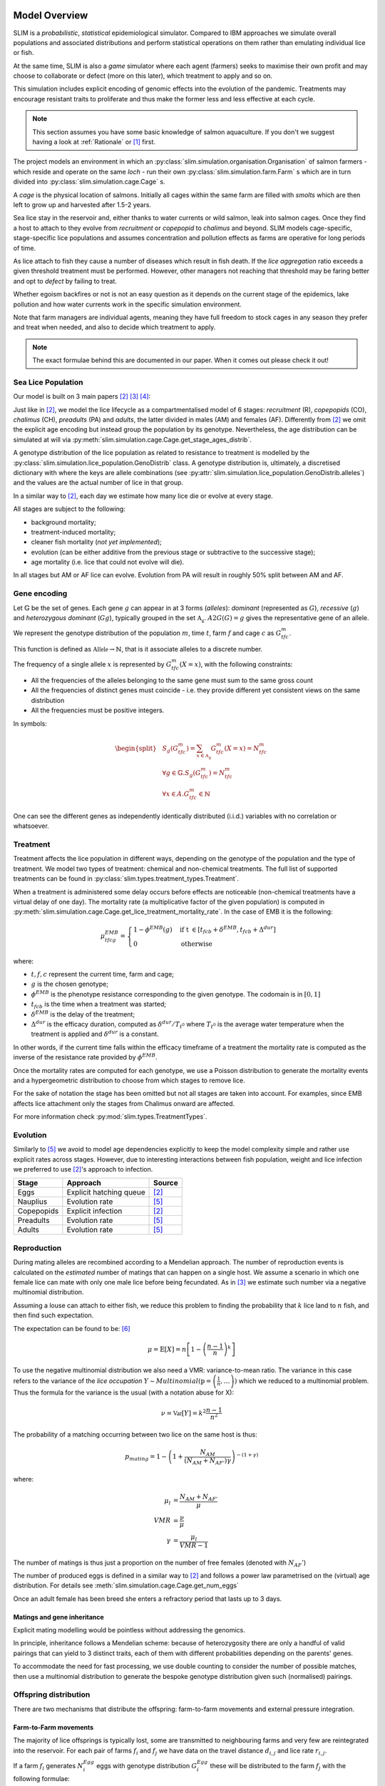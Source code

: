 .. _Model Overview:

Model Overview
==============

SLIM is a *probabilistic*, *statistical* epidemiological simulator. Compared to IBM approaches
we simulate overall populations and associated distributions and perform statistical operations on them rather than
emulating individual lice or fish.

At the same time, SLIM is also a *game* simulator where each agent (farmers) seeks to maximise
their own profit and may choose to collaborate or defect (more on this later), which treatment to apply and so on.

This simulation includes explicit encoding
of genomic effects into the evolution of the pandemic. Treatments may encourage resistant
traits to proliferate and thus make the former less and less effective at each cycle.

.. note::
   This section assumes you have some basic knowledge of salmon aquaculture. If
   you don't we suggest having a look at :ref:`Rationale` or [1]_ first.

The project models an environment in which an :py:class:`slim.simulation.organisation.Organisation` of salmon farmers - which reside
and operate on the same *loch* - run their own :py:class:`slim.simulation.farm.Farm` s which are in turn divided into
:py:class:`slim.simulation.cage.Cage` s.

A *cage* is the physical location of salmons. Initially all cages within the same farm are filled
with *smolts* which are then left to grow up and harvested after 1.5-2 years.

Sea lice stay in the reservoir and, either thanks to water currents or wild salmon, leak into
salmon cages. Once they find a host to attach to they evolve from *recruitment* or *copepopid* to
*chalimus* and beyond. SLIM models cage-specific, stage-specific lice populations and assumes concentration
and pollution effects as farms are operative for long periods of time.

As lice attach to fish they cause a number of diseases which result in fish death.
If the *lice aggregation* ratio exceeds a given threshold treatment must be performed. However,
other managers not reaching that threshold may be faring better and opt to `defect` by failing to treat.

Whether egoism backfires or not is not an easy question as it
depends on the current stage of the epidemics, lake pollution and how water currents work in the specific simulation
environment.

Note that farm managers are individual agents, meaning they have full freedom to stock cages in
any season they prefer and treat when needed, and also to decide which treatment to apply.

.. note::
   The exact formulae behind this are documented in our paper. When it comes out please check it out!

Sea Lice Population
*******************

Our model is built on 3 main papers [#Aldrin17]_ [#Cox17]_ [#Jensen17]_:

Just like in [#Aldrin17]_, we model the lice lifecycle as a compartmentalised model of 6 stages: *recruitment* (R),
*copepopids* (CO), *chalimus* (CH), *preadults* (PA) and *adults*, the latter divided in males (AM) and females (AF).
Differently from [#Aldrin17]_ we omit the explicit age encoding but instead group the population
by its genotype. Nevertheless, the age distribution can be simulated at will via
:py:meth:`slim.simulation.cage.Cage.get_stage_ages_distrib`.

A genotype distribution of the lice population as related to resistance to treatment is modelled by the
:py:class:`slim.simulation.lice_population.GenoDistrib` class. A genotype distribution
is, ultimately, a discretised dictionary with where the keys are allele combinations (see
:py:attr:`slim.simulation.lice_population.GenoDistrib.alleles`) and the values are the actual number of lice in that group.

In a similar way to [#Aldrin17]_, each day we estimate how many lice die or evolve at every stage.

All stages are subject to the following:

* background mortality;
* treatment-induced mortality;
* cleaner fish mortality (*not yet implemented*);
* evolution (can be either additive from the previous stage or subtractive to the successive stage);
* age mortality (i.e. lice that could not evolve will die).

In all stages but AM or AF lice can evolve. Evolution from PA will result in roughly 50% split between AM and AF.

Gene encoding
*************

Let :math:`\mathbb{G}` be the set of genes. Each gene :math:`g` can appear in at 3 forms (*alleles*): *dominant*
(represented as :math:`G`), *recessive* (:math:`g`) and *heterozygous dominant* (:math:`Gg`), typically grouped in
the set :math:`\mathbb{A_g}`. :math:`A2G(G) = g` gives the representative gene of an allele.

We represent the genotype distribution of the population :math:`m`, time :math:`t`, farm :math:`f` and cage :math:`c`
as :math:`G^m_{tfc}`.

This function is defined as :math:`\mathbb{Allele} \rightarrow \mathbb{N}`, that is it associate
alleles to a discrete number.

The frequency of a single allele :math:`x` is represented by :math:`G^m_{tfc}(X=x)`, with the following constraints:

* All the frequencies of the alleles belonging to the same gene must sum to the same gross count
* All the frequencies of distinct genes must coincide - i.e. they provide different yet consistent views on the same
  distribution
* All the frequencies must be positive integers.

In symbols:

.. math::
     \begin{split}
     &S_g(G^m_{tfc}) = \sum_{x \in \mathbb{A_g}} G^m_{tfc}(X=x) = N^m_{tfc} \\
     &\forall g \in \mathbb{G}. S_g(G^m_{tfc}) = N^m_{tfc} \\
     &\forall x \in A. G^m_{tfc} \in \mathbb{N}
     \end{split}

One can see the different genes as independently identically distributed (i.i.d.) variables with no correlation or
whatsoever.

Treatment
*********

Treatment affects the lice population in different ways, depending on the genotype of the population and the
type of treatment. We model two types of treatment: chemical and non-chemical treatments. The full list
of supported treatments can be found in :py:class:`slim.types.treatment_types.Treatment`.

When a treatment is administered some delay occurs before effects are noticeable (non-chemical
treatments have a virtual delay of one day). The mortality rate (a multiplicative factor of the given
population) is computed in
:py:meth:`slim.simulation.cage.Cage.get_lice_treatment_mortality_rate`. In the case of EMB
it is the following:

.. math::
   \mu^{EMB}_{tfcg} = \begin{cases}
    1 - \phi^{EMB}(g) &\text{if t } \in [t_{fcb} + \delta^{EMB}, t_{fcb} + \Delta^{dur}]\\
    0 &\text{otherwise}
    \end{cases}

where:

* :math:`t, f, c` represent the current time, farm and cage;
* :math:`g` is the chosen genotype;
* :math:`\phi^EMB` is the phenotype resistance corresponding to the given genotype. The codomain is in :math:`[0,1]`
* :math:`t_{fcb}` is the time when a treatment was started;
* :math:`\delta^{EMB}` is the delay of the treatment;
* :math:`\Delta^{dur}` is the efficacy duration, computed as :math:`\delta^{dur} / T_{t^0}` where :math:`T_{t^0}`
  is the average water temperature when the treatment is applied and :math:`\delta^{dur}` is a constant.

In other words, if the current time falls within the efficacy timeframe of a treatment
the mortality rate is computed as the inverse of the resistance rate provided by :math:`\phi^{EMB}`.

Once the mortality rates are computed for each genotype, we use a Poisson distribution to generate the mortality
events and a hypergeometric distribution to choose from which stages to remove lice.

For the sake of notation the stage has been omitted but not all stages are taken into account. For examples,
since EMB affects lice attachment only the stages from Chalimus onward are affected.

For more information check :py:mod:`slim.types.TreatmentTypes`.

Evolution
*********

Similarly to [#Stien02]_ we avoid to model age dependencies explicitly to keep the model complexity simple
and rather use explicit rates across stages. However, due to interesting interactions between fish population,
weight and lice infection we preferred to use [#Aldrin17]_'s approach to infection.

+------------+--------------------------+--------------+
| Stage      | Approach                 | Source       |
+============+==========================+==============+
| Eggs       | Explicit hatching queue  | [#Aldrin17]_ |
+------------+--------------------------+--------------+
| Nauplius   | Evolution rate           | [#Stien02]_  |
+------------+--------------------------+--------------+
| Copepopids | Explicit infection       | [#Aldrin17]_ |
+------------+--------------------------+--------------+
| Preadults  | Evolution rate           | [#Stien02]_  |
+------------+--------------------------+--------------+
| Adults     | Evolution rate           | [#Stien02]_  |
+------------+--------------------------+--------------+

.. _Reproduction:

Reproduction
************

During mating alleles are recombined according to a Mendelian approach. The number of
reproduction events is calculated on the *estimated* number of matings that can happen on a single
host. We assume a scenario in which one female lice can mate with only one male lice
before being fecundated. As in [#Cox17]_ we estimate such number via a negative multinomial
distribution.

Assuming a louse can attach to either fish, we reduce this problem to finding the
probability that :math:`k` lice land to :math:`n` fish, and then find such expectation.

The expectation can be found to be: [#ExpInfectedFish]_

.. math::
   \mu = \mathbb{E}[X] = n\left[ 1 - \left(\frac{n-1}{n}\right)^k \right]

To use the negative multinomial distribution we also need a VMR: variance-to-mean ratio.
The variance in this case refers to the variance of the *lice occupation*
:math:`Y \sim Multinomial(\textbf{p} = \left(\frac{1}{n}, \ldots \right))` which we
reduced to a multinomial problem. Thus the formula for the variance is the usual (with a notation abuse for X):

.. math::
   \nu = \mathbb{Var}[Y] = k^2 \frac{n-1}{n^2}

The probability of a matching occurring between two lice on the same host is thus:

.. math::
   p_{mating} = 1 - \left(1 + \frac{N_{AM}}{\left(N_{AM} + N_{AF'}\right)\gamma}\right)^{-(1 + \gamma)}

where:

.. math::
    \mu_l &= \frac{N_{AM} + N_{AF'}}{\mu}\\
    VMR &= \frac{\nu}{\mu} \\
    \gamma &= \frac{\mu_l}{VMR - 1}


The number of matings is thus just a proportion on the number of free females (denoted with :math:`N_AF'`)

The number of produced eggs is defined in a similar way to [#Aldrin17]_ and follows a power law
parametrised on the (virtual) age distribution. For details see :meth:`slim.simulation.cage.Cage.get_num_eggs`

Once an adult female has been breed she enters a refractory period that lasts up to 3 days.

Matings and gene inheritance
----------------------------

Explicit mating modelling would be pointless without addressing the genomics.

In principle, inheritance follows a Mendelian scheme: because of heterozygosity there are only a handful
of valid pairings that can yield to 3 distinct traits, each of them with different probabilities
depending on the parents' genes.

To accommodate the need for fast processing, we use double counting to consider the number of possible
matches, then use a multinomial distribution to generate the bespoke genotype distribution given
such (normalised) pairings.


Offspring distribution
**********************

There are two mechanisms that distribute the offspring: farm-to-farm movements and external pressure integration.

Farm-to-Farm movements
----------------------

The majority of lice offsprings is typically lost, some are transmitted to neighbouring farms and very few are
reintegrated into the reservoir. For each pair of farms :math:`f_i` and :math:`f_j` we have data on the travel distance
:math:`d_{i,j}` and lice rate :math:`r_{i,j}`.

If a farm :math:`f_i` generates :math:`N^{Egg}_i` eggs with genotype distribution :math:`G^{Egg}_i` these will be distributed to the farm :math:`f_j`
with the following formulae:

.. math::
    \begin{split}
    &t' = t + \lambda (d_{i,j}) \\
    &n_j = \min (\lambda (N^{Egg}_i * r_{i,j}), N^{Egg}_i) \\
    &n_jk = Multinomial(n_j) \\
    &G^{Eggs}_{t'jk} = G^{Egg}_i \cdot \frac{n_jk}{N^{Egg}_i}
    \end{split}

Where :math:`\lambda` is the Poisson distribution.

External Pressure
-----------------

Quite differently from previous authors, we only model the external pressure without modelling a reservoir
*as a special cage*. Instead, we consider the reservoir as an infinite, _dynamic_ generator of new lice.

Indeed, we assume that a fraction of the eggs extruded during mating will be reabsorbed by the loch rather than
just disappearing, for example by wild salmons. The external pressure therefore emits a dynamic number
of lice depending on two things:

1. the average offspring throughput over the last 30 days;
2. the genotype distribution of such offspring.

As for the first requirement, the overall number of lice is: :math:`N_{EXT}^t = N_{EXT}^0 + k{N_{Eggs}^{t-30...t-1}}`.
As for the second, we use a Dirichlet-Multinomial Bayesian process to infer the genotype ratio of the new lice.
The objective is to guarantee a _reserve_ of each genotype (even rare ones) while favouring the most prolific trait.

Footnote
=========

.. [1] https://www.marine.ie/Home/site-area/areas-activity/aquaculture/sea-lice
.. [#Aldrin17] `"A stage-structured Bayesian hierarchical model for salmon lice populations at individual salmon farms – Estimated from multiple farm data sets" by Aldrin et al. 2017 <https://doi.org/10.1016/j.ecolmodel.2017.05.019>`_
.. [#Cox17] `"Mate limitation in sea lice infesting wild salmon hosts: the influence of parasite sex ratio and aggregation" by Cox et al. 2017_ <https://doi.org/10.1002/ecs2.2040>`_
.. [#Jensen17] `"A selection study on a laboratory-designed population of salmon lice (Lepeophtheirus salmonis) using organophosphate and pyrethroid pesticides" by Jensen et al. 2017 <https://doi.org/10.1371/journal.pone.0178068>`_
.. [#Stien02] `Population dynamics of salmon lice Lepeophtheirus salmonis on Atlantic salmon and sea trout <http://dx.doi.org/10.3354/meps290263>`_
.. [#ExpInfectedFish] `Stack Exchange <https://stats.stackexchange.com/a/296053/328123>`_
